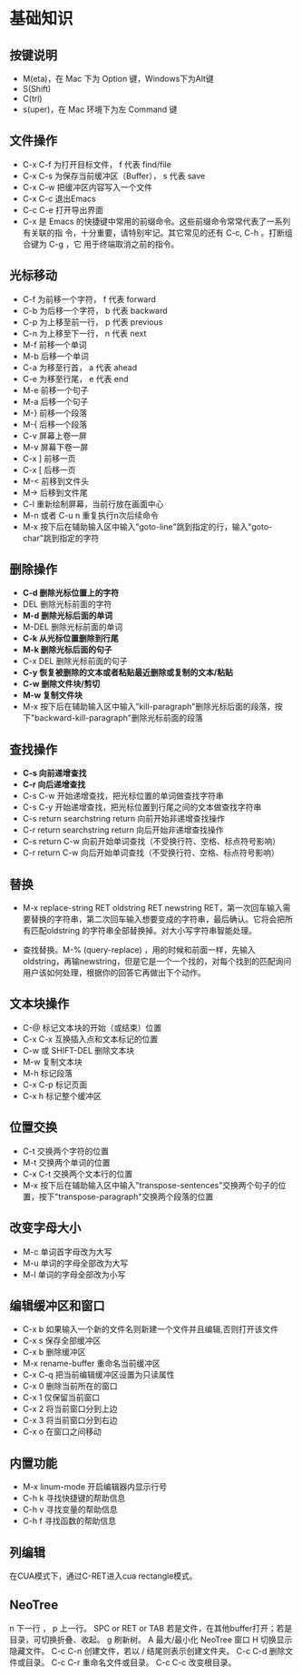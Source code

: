 

* 基础知识
** 按键说明
- M(eta)，在 Mac 下为 Option 键，Windows下为Alt键
- S(Shift)
- C(trl)
- s(uper)，在 Mac 环境下为左 Command 键

** 文件操作
- C-x C-f 为打开目标文件， f 代表 find/file
- C-x C-s 为保存当前缓冲区（Buffer）， s 代表 save
- C-x C-w 把缓冲区内容写入一个文件
- C-x C-c 退出Emacs
- C-c C-e 打开导出界面
- C-x 是 Emacs 的快捷键中常用的前缀命令。这些前缀命令常常代表了一系列有关联的指 令，十分重要，请特别牢记。其它常见的还有 C-c, C-h 。打断组合键为 C-g ，它 用于终端取消之前的指令。

** 光标移动
- C-f 为前移一个字符， f 代表 forward
- C-b 为后移一个字符， b 代表 backward
- C-p 为上移至前一行， p 代表 previous
- C-n 为上移至下一行， n 代表 next
- M-f 前移一个单词
- M-b 后移一个单词
- C-a 为移至行首， a 代表 ahead
- C-e 为移至行尾， e 代表 end
- M-e 前移一个句子
- M-a 后移一个句子
- M-} 前移一个段落
- M-{ 后移一个段落
- C-v 屏幕上卷一屏
- M-v 屏幕下卷一屏
- C-x ] 前移一页
- C-x [ 后移一页
- M-< 前移到文件头
- M-> 后移到文件尾
- C-l 重新绘制屏幕，当前行放在画面中心
- M-n 或者 C-u n  重复执行n次后续命令
- M-x 按下后在辅助输入区中输入"goto-line"跳到指定的行，输入"goto-char"跳到指定的字符

** 删除操作
- *C-d 删除光标位置上的字符*
- DEL 删除光标前面的字符
- *M-d 删除光标后面的单词*
- M-DEL 删除光标前面的单词
- *C-k 从光标位置删除到行尾*
- *M-k 删除光标后面的句子*
- C-x DEL 删除光标前面的句子
- *C-y 恢复被删除的文本或者粘贴最近删除或复制的文本/粘贴*
- *C-w 删除文件块/剪切*
- *M-w 复制文件块*
- M-x 按下后在辅助输入区中输入"kill-paragraph"删除光标后面的段落，按下"backward-kill-paragraph"删除光标前面的段落

** 查找操作
- *C-s 向前递增查找*
- *C-r 向后递增查找*
- C-s C-w 开始递增查找，把光标位置的单词做查找字符串
- C-s C-y 开始递增查找，把光标位置到行尾之间的文本做查找字符串
- C-s return searchstring return 向前开始非递增查找操作
- C-r return searchstring return 向后开始非递增查找操作
- C-s return C-w 向前开始单词查找（不受换行符、空格、标点符号影响）
- C-r return C-w 向后开始单词查找（不受换行符、空格、标点符号影响）

** 替换
- M-x replace-string RET oldstring RET newstring RET，第一次回车输入需要替换的字符串，第二次回车输入想要变成的字符串，最后确认。它将会把所有匹配oldstring 的字符串全部替换掉。对大小写字符串智能处理。

- 查找替换。M-% (query-replace) ，用的时候和前面一样，先输入oldstring，再输newstring，但是它是一个一个找的，对每个找到的匹配询问用户该如何处理，根据你的回答它再做出下个动作。

** 文本块操作
- C-@ 标记文本块的开始（或结束）位置
- C-x C-x 互换插入点和文本标记的位置
- C-w 或 SHIFT-DEL 删除文本块
- M-w 复制文本块
- M-h 标记段落
- C-x C-p 标记页面
- C-x h 标记整个缓冲区

** 位置交换
- C-t 交换两个字符的位置
- M-t 交换两个单词的位置
- C-x C-t 交换两个文本行的位置
- M-x 按下后在辅助输入区中输入"transpose-sentences"交换两个句子的位置，按下"transpose-paragraph"交换两个段落的位置

** 改变字母大小
- M-c 单词首字母改为大写
- M-u 单词的字母全部改为大写
- M-l 单词的字母全部改为小写

** 编辑缓冲区和窗口
- C-x b 如果输入一个新的文件名则新建一个文件并且编辑,否则打开该文件
- C-x s 保存全部缓冲区
- C-x b 删除缓冲区
- M-x rename-buffer 重命名当前缓冲区
- C-x C-q 把当前编辑缓冲区设置为只读属性
- C-x 0 删除当前所在的窗口
- C-x 1 仅保留当前窗口
- C-x 2 将当前窗口分到上边
- C-x 3 将当前窗口分到右边
- C-x o 在窗口之间移动

** 内置功能
- M-x linum-mode 开启编辑器内显示行号
- C-h k 寻找快捷键的帮助信息
- C-h v 寻找变量的帮助信息
- C-h f 寻找函数的帮助信息

** 列编辑

在CUA模式下，通过C-RET进入cua rectangle模式。

** NeoTree
n 下一行 ， p 上一行。
SPC or RET or TAB 若是文件，在其他buffer打开；若是目录，可切换折叠、收起。
g 刷新树。
A 最大/最小化 NeoTree 窗口
H 切换显示隐藏文件。
C-c C-n 创建文件，若以 / 结尾则表示创建文件夹。
C-c C-d 删除文件或目录。
C-c C-r 重命名文件或目录。
C-c C-c 改变根目录。
